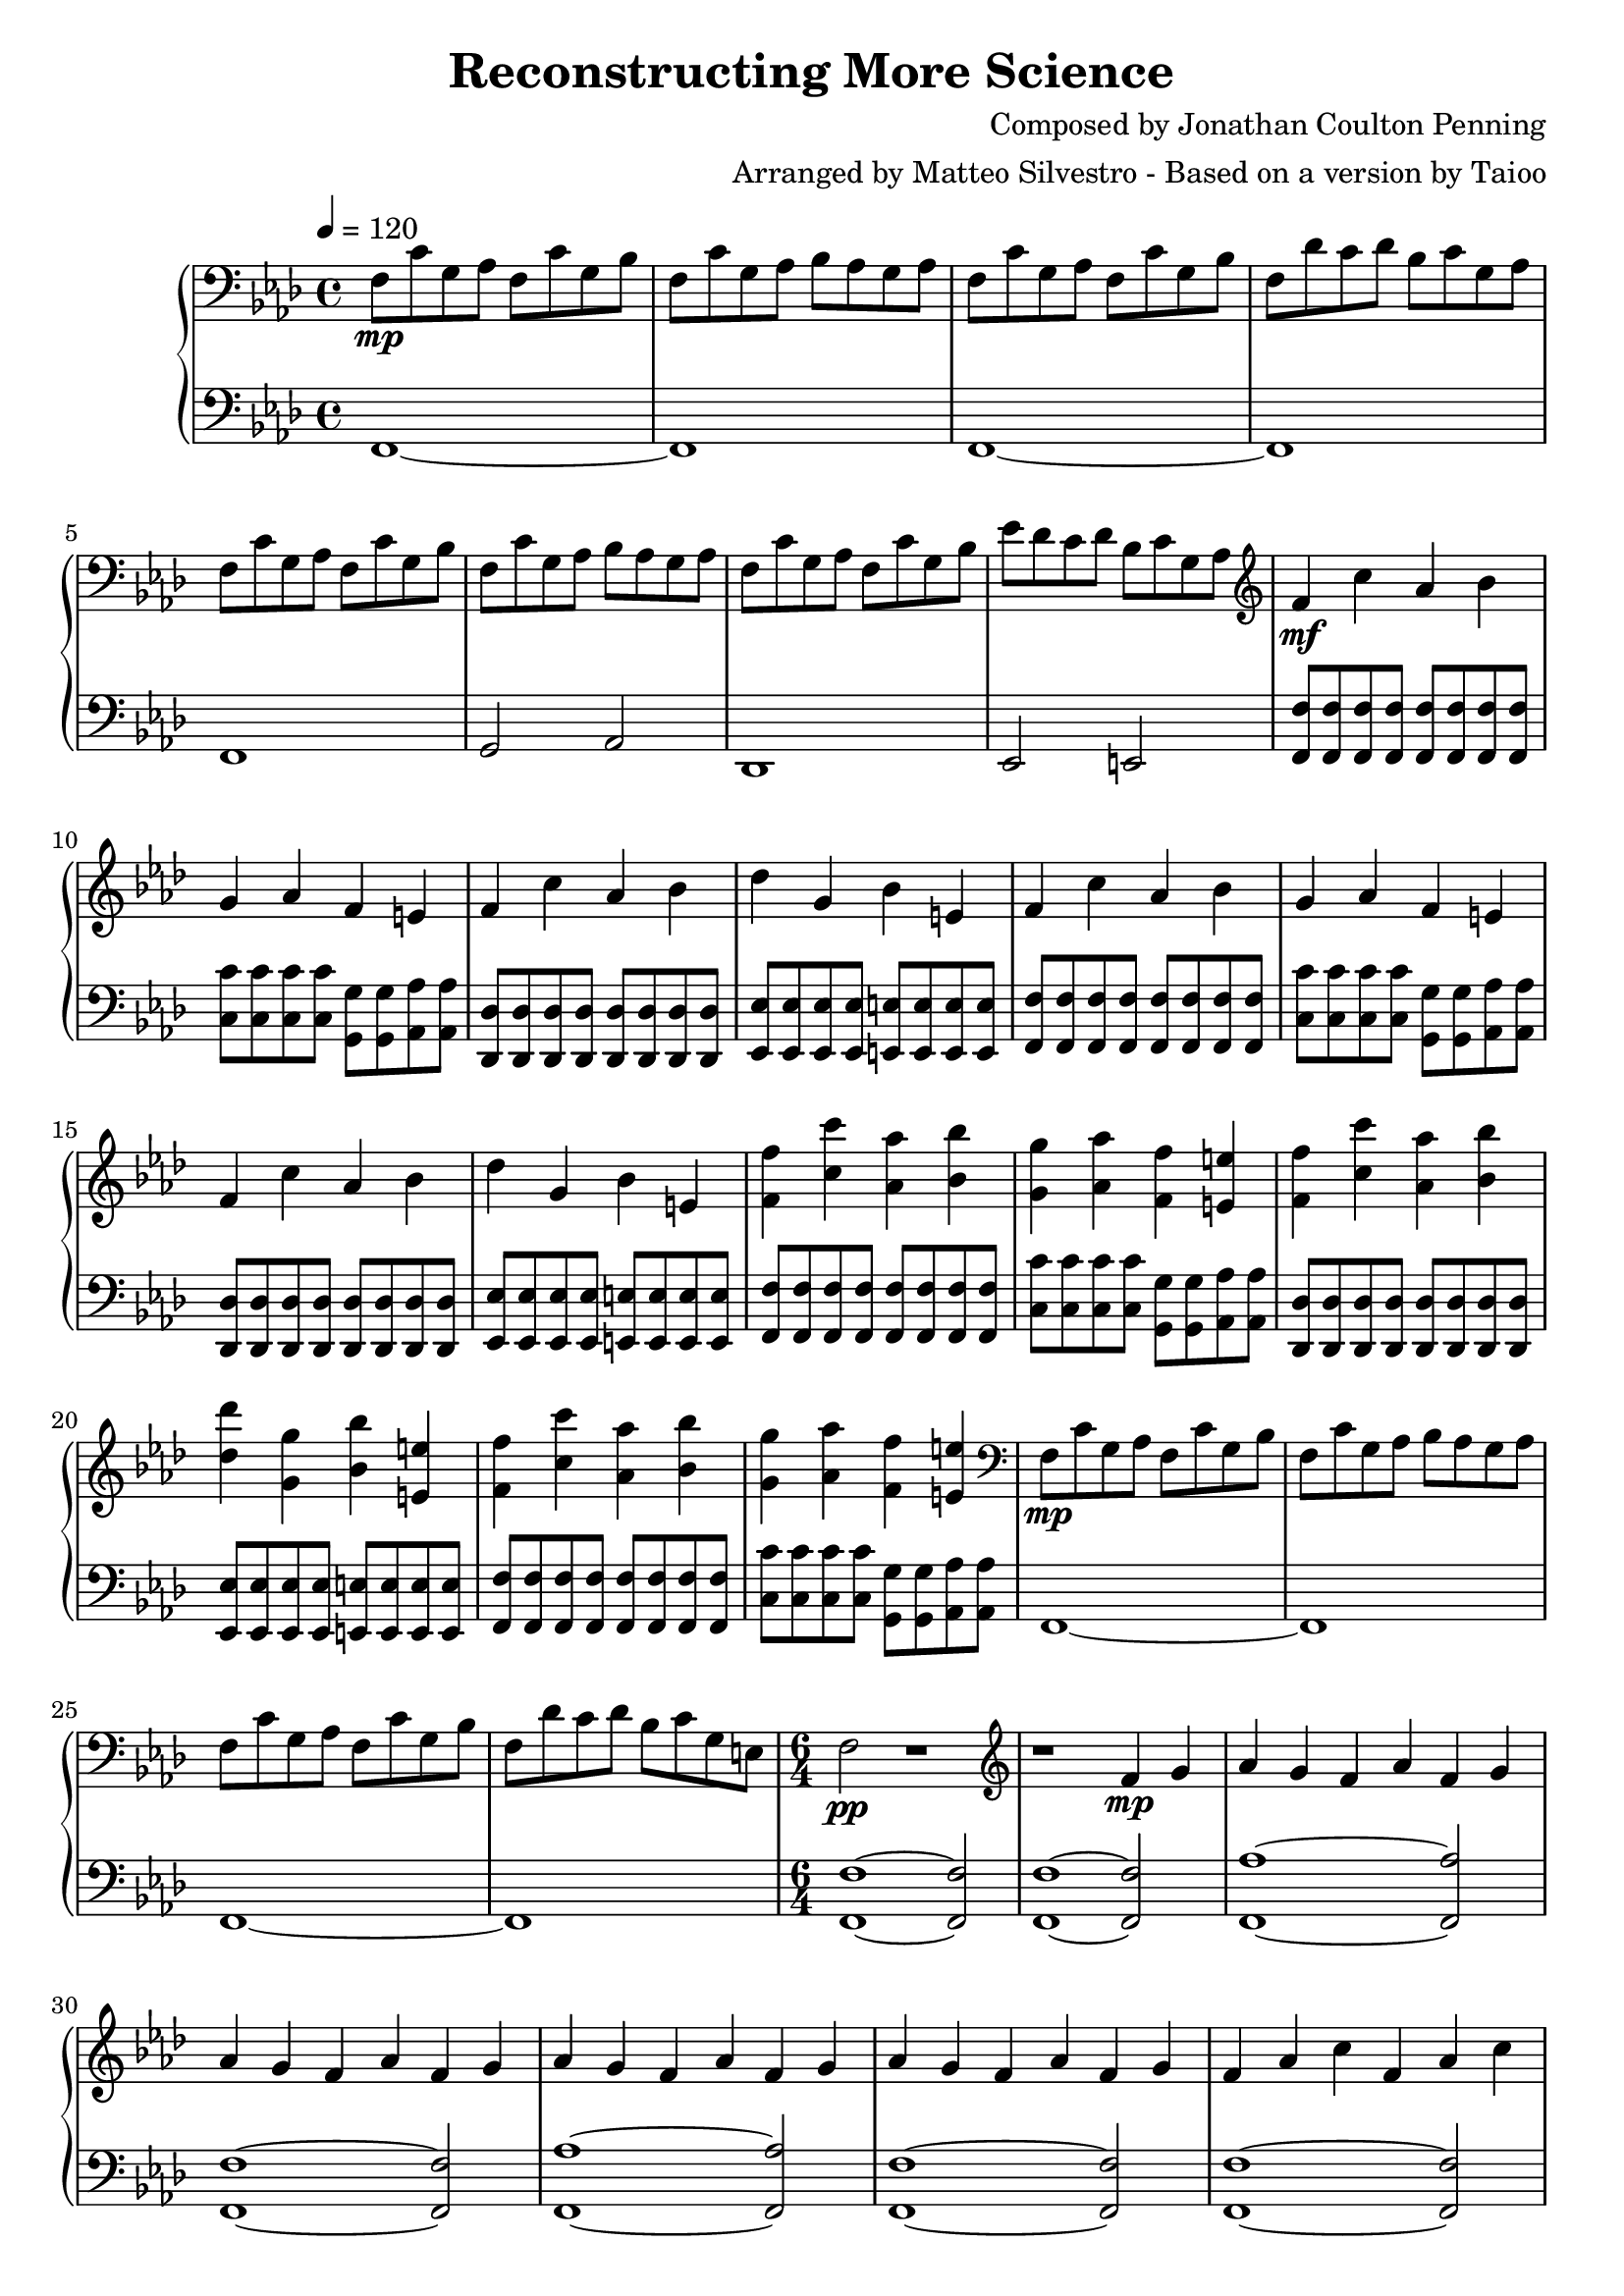 % Reconstructing More Science, based on a version by Taioo, arranged by Matteo Silvestro
% CC BY-SA http://creativecommons.org/licenses/by-sa/3.0/
\version "2.12.3"

manodx = \relative c {
	\clef bass
	\key aes \major
	\time 4/4
	\tempo 4 = 120
	% intro
	f8\mp c' g aes f c' g bes | f c' g aes bes aes g aes | f c' g aes f8 c' g bes | f des' c des bes c g aes |
	f8 c' g aes f c' g bes | f c' g aes bes aes g aes | f c' g aes f8 c' g bes | ees des c des bes c g aes |
	% main
	\clef treble
	f'4\mf c' aes bes | g aes f e | f c' aes bes | des g, bes e, |
	f4 c' aes bes | g aes f e | f c' aes bes | des g, bes e, |
	<<f'4 f,>> <<c' c'>> <<aes, aes'>> <<bes, bes'>> | <<g, g'>> <<aes, aes'>> <<f, f'>> <<e, e'>> | <<f, f'>> <<c c'>> <<aes, aes'>> <<bes, bes'>> | <<des, des'>> <<g,, g'>> <<bes, bes'>> <<e,, e'>> |
	<<f4 f,>> <<c' c'>> <<aes, aes'>> <<bes, bes'>> | <<g, g'>> <<aes, aes'>> <<f, f'>> <<e, e'>> |
	\clef bass
	f,,8\mp c' g aes f c' g bes | f c' g aes bes aes g aes | f c' g aes f8 c' g bes | f des' c des bes c g e |
	\time 6/4
 	f2\pp r1 |
	% intermezzo
	\clef treble
	r1 f'4\mp g | aes g f aes f4 g | aes g f aes f4 g | aes g f aes f4 g | aes g f aes f4 g |
	f4 aes c f, aes  c | e,4 aes b e, aes b | f4 bes d f, bes d | f,4 bes des f, bes des | g,4 bes c e,4 g bes | des,4 e g bes,4 des e | aes,4 c e
	\clef bass
	aes, e aes |
	% ripresa
	\time 4/4
	f8 c' g aes f c' g bes | f c' g aes bes aes g aes
	% main
	\clef treble
	f'4\mf c' aes bes | g aes f e | f c' aes bes | des g, bes e, |
	f4 c' aes bes | g aes f e | f c' aes bes | des g, bes e, |
	<<f'4 f,>> <<c' c'>> <<aes, aes'>> <<bes, bes'>> | <<g, g'>> <<aes, aes'>> <<f, f'>> <<e, e'>> | <<f, f'>> <<c c'>> <<aes, aes'>> <<bes, bes'>> | <<des, des'>> <<g,, g'>> <<bes, bes'>> <<e,, e'>> |
	<<f4 f,>> <<c' c'>> <<aes, aes'>> <<bes, bes'>> | <<g, g'>> <<aes, aes'>> <<f, f'>> <<e, e'>> | <<f, f'>> <<c c'>> <<aes, aes'>> <<bes, bes'>> | <<des, des'>> <<g,, g'>> <<bes, bes'>> <<e,, e'>> |
	% finale
	\clef bass
	f,,8\mp c' g aes f c' g bes | f c' g aes bes aes g aes |
	\override TextSpanner #'(bound-details left text) = "rit."
	f8\startTextSpan c' g aes f c' g bes | f c' g aes bes aes g aes | f c' g aes f8 c' g bes | f des' c des bes c g e\fermata | f1\stopTextSpan
}

manosx = \relative c, {
	\clef bass
	\key aes \major
	\time 4/4
	\tempo 4 = 120
	% intro
	f1~ | f | f~ | f |
	f1 | g2 aes | des,1 | ees2 e |
	% main
	<<f'8 f,>> <<f' f,>> <<f' f,>> <<f' f,>> <<f' f,>> <<f' f,>> <<f' f,>> <<f' f,>> | <<c'' c,>> <<c' c,>> <<c' c,>> <<c' c,>> <<g' g,>> <<g' g,>> <<aes' aes,>> <<aes' aes,>> | <<des des,>> <<des' des,>> <<des' des,>> <<des' des,>> <<des' des,>> <<des' des,>> <<des' des,>> <<des' des,>> | <<ees' ees,>> <<ees' ees,>> <<ees' ees,>> <<ees' ees,>> <<e' e,>> <<e' e,>> <<e' e,>> <<e' e,>> |
	<<f'8 f,>> <<f' f,>> <<f' f,>> <<f' f,>> <<f' f,>> <<f' f,>> <<f' f,>> <<f' f,>> | <<c'' c,>> <<c' c,>> <<c' c,>> <<c' c,>> <<g' g,>> <<g' g,>> <<aes' aes,>> <<aes' aes,>> | <<des des,>> <<des' des,>> <<des' des,>> <<des' des,>> <<des' des,>> <<des' des,>> <<des' des,>> <<des' des,>> | <<ees' ees,>> <<ees' ees,>> <<ees' ees,>> <<ees' ees,>> <<e' e,>> <<e' e,>> <<e' e,>> <<e' e,>> |
	<<f'8 f,>> <<f' f,>> <<f' f,>> <<f' f,>> <<f' f,>> <<f' f,>> <<f' f,>> <<f' f,>> | <<c'' c,>> <<c' c,>> <<c' c,>> <<c' c,>> <<g' g,>> <<g' g,>> <<aes' aes,>> <<aes' aes,>> | <<des des,>> <<des' des,>> <<des' des,>> <<des' des,>> <<des' des,>> <<des' des,>> <<des' des,>> <<des' des,>> | <<ees' ees,>> <<ees' ees,>> <<ees' ees,>> <<ees' ees,>> <<e' e,>> <<e' e,>> <<e' e,>> <<e' e,>> |
	<<f'8 f,>> <<f' f,>> <<f' f,>> <<f' f,>> <<f' f,>> <<f' f,>> <<f' f,>> <<f' f,>> | <<c'' c,>> <<c' c,>> <<c' c,>> <<c' c,>> <<g' g,>> <<g' g,>> <<aes' aes,>> <<aes' aes,>> |
	f1~ | f | f~ | f |
	\time 6/4
	<<f1~ f'~>> <<f2 f,>>
	% intermezzo
	<<f1~ f'~>> <<f2 f,>> | <<f1~ aes'~>> <<aes2 f,>> | <<f1~ f'~>> <<f2 f,>> | <<f1~ aes'~>> <<aes2 f,>> | <<f1~ f'~>> <<f2 f,>> |
	<<f1~ f'~>> <<f2 f,>> | <<e1~ e'~>> <<e2 e,>> | <<d'1~ d'~>> <<d2 d,>> | <<des1~ des'~>> <<des2 des,>> | <<c1~ c'~>> <<c2 c,>> | <<bes1~ bes'~>> <<bes2 bes,>> | <<aes1~ aes'~>> <<aes2 aes,>> |
	% ripresa
	\time 4/4
	f1~ | f |
	%main
	<<f'8 f,>> <<f' f,>> <<f' f,>> <<f' f,>> <<f' f,>> <<f' f,>> <<f' f,>> <<f' f,>> | <<c'' c,>> <<c' c,>> <<c' c,>> <<c' c,>> <<g' g,>> <<g' g,>> <<aes' aes,>> <<aes' aes,>> | <<des des,>> <<des' des,>> <<des' des,>> <<des' des,>> <<des' des,>> <<des' des,>> <<des' des,>> <<des' des,>> | <<ees' ees,>> <<ees' ees,>> <<ees' ees,>> <<ees' ees,>> <<e' e,>> <<e' e,>> <<e' e,>> <<e' e,>> |
	<<f'8 f,>> <<f' f,>> <<f' f,>> <<f' f,>> <<f' f,>> <<f' f,>> <<f' f,>> <<f' f,>> | <<c'' c,>> <<c' c,>> <<c' c,>> <<c' c,>> <<g' g,>> <<g' g,>> <<aes' aes,>> <<aes' aes,>> | <<des des,>> <<des' des,>> <<des' des,>> <<des' des,>> <<des' des,>> <<des' des,>> <<des' des,>> <<des' des,>> | <<ees' ees,>> <<ees' ees,>> <<ees' ees,>> <<ees' ees,>> <<e' e,>> <<e' e,>> <<e' e,>> <<e' e,>> |
	<<f'8 f,>> <<f' f,>> <<f' f,>> <<f' f,>> <<f' f,>> <<f' f,>> <<f' f,>> <<f' f,>> | <<c'' c,>> <<c' c,>> <<c' c,>> <<c' c,>> <<g' g,>> <<g' g,>> <<aes' aes,>> <<aes' aes,>> | <<des des,>> <<des' des,>> <<des' des,>> <<des' des,>> <<des' des,>> <<des' des,>> <<des' des,>> <<des' des,>> | <<ees' ees,>> <<ees' ees,>> <<ees' ees,>> <<ees' ees,>> <<e' e,>> <<e' e,>> <<e' e,>> <<e' e,>> |
	<<f'8 f,>> <<f' f,>> <<f' f,>> <<f' f,>> <<f' f,>> <<f' f,>> <<f' f,>> <<f' f,>> | <<c'' c,>> <<c' c,>> <<c' c,>> <<c' c,>> <<g' g,>> <<g' g,>> <<aes' aes,>> <<aes' aes,>> | <<des des,>> <<des' des,>> <<des' des,>> <<des' des,>> <<des' des,>> <<des' des,>> <<des' des,>> <<des' des,>> | <<ees' ees,>> <<ees' ees,>> <<ees' ees,>> <<ees' ees,>> <<e' e,>> <<e' e,>> <<e' e,>> <<e' e,>> |
	% finale
	<<des' des,>> <<des' des,>> <<des' des,>> <<des' des,>> <<des' des,>> <<des' des,>> <<des' des,>> <<des' des,>> | <<ees' ees,>> <<ees' ees,>> <<ees' ees,>> <<ees' ees,>> <<e' e,>> <<e' e,>> <<e' e,>> <<e' e,>> |
	f1~ | f |  r | r | r |
}

\header {
	title = "Reconstructing More Science"
	composer = "Composed by Jonathan Coulton Penning"
	arranger = "Arranged by Matteo Silvestro - Based on a version by Taioo"
}
\paper {
  between-system-padding = #0.1
}
\score {
	\context PianoStaff <<
    \new Staff {
      \manodx
    }
    \new Staff {
      \manosx
    }
  >>
	\layout { }
	\midi { }
}
